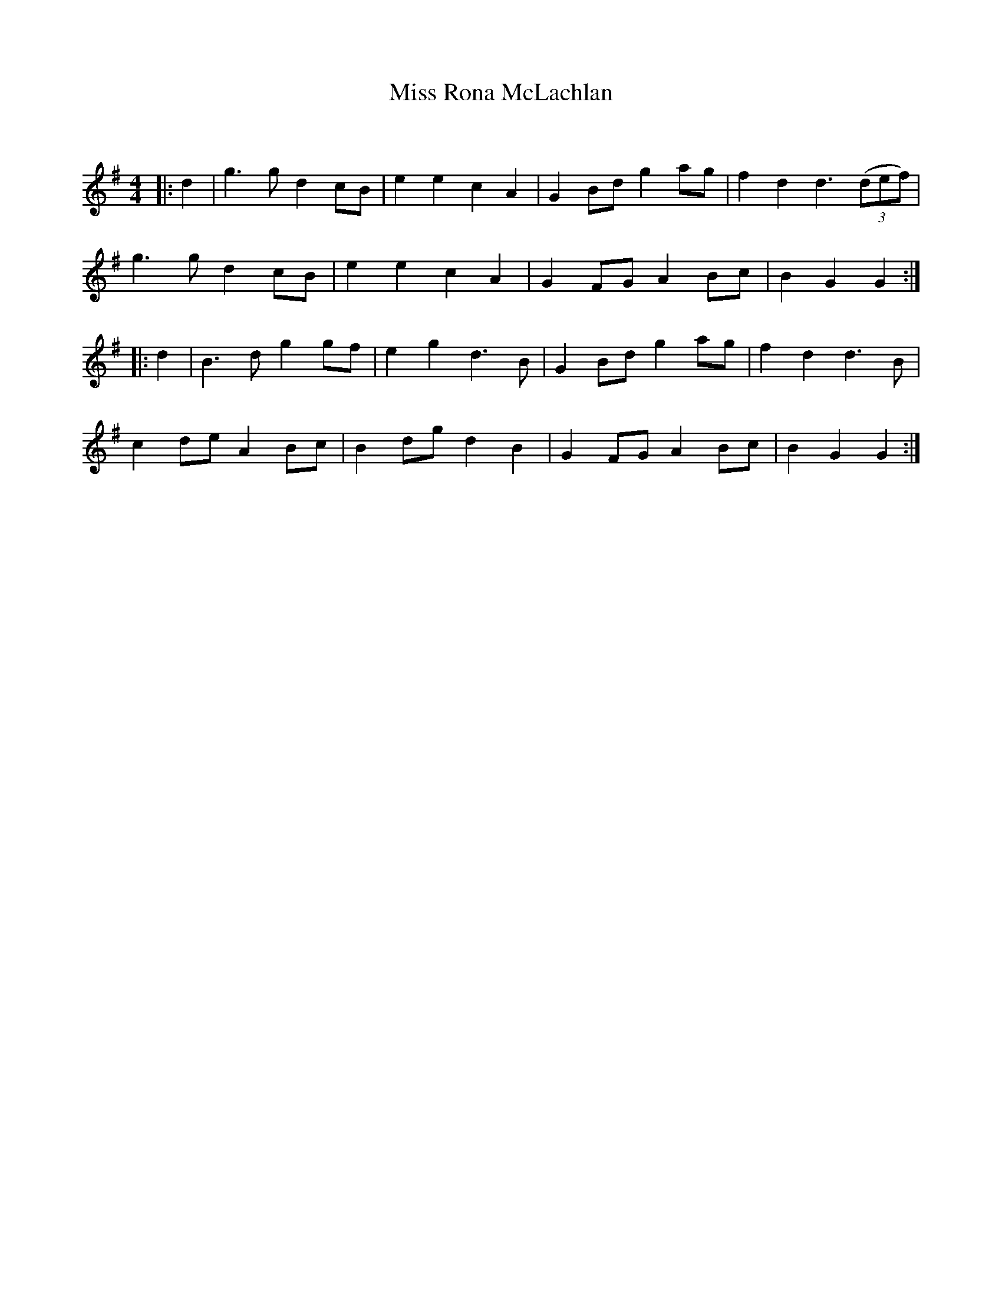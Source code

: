 X:1
T: Miss Rona McLachlan
C:
R:Reel
Q: 232
K:G
M:4/4
L:1/8
|:d2|g3g d2 cB|e2 e2 c2 A2|G2 Bd g2 ag|f2 d2 d3((3def) |
g3g d2 cB|e2 e2 c2 A2|G2 FG A2 Bc|B2 G2 G2:|
|:d2|B3d g2 gf|e2 g2 d3B|G2 Bd g2 ag|f2 d2 d3B|
c2 de A2 Bc|B2 dg d2 B2|G2 FG A2 Bc|B2 G2 G2:|
